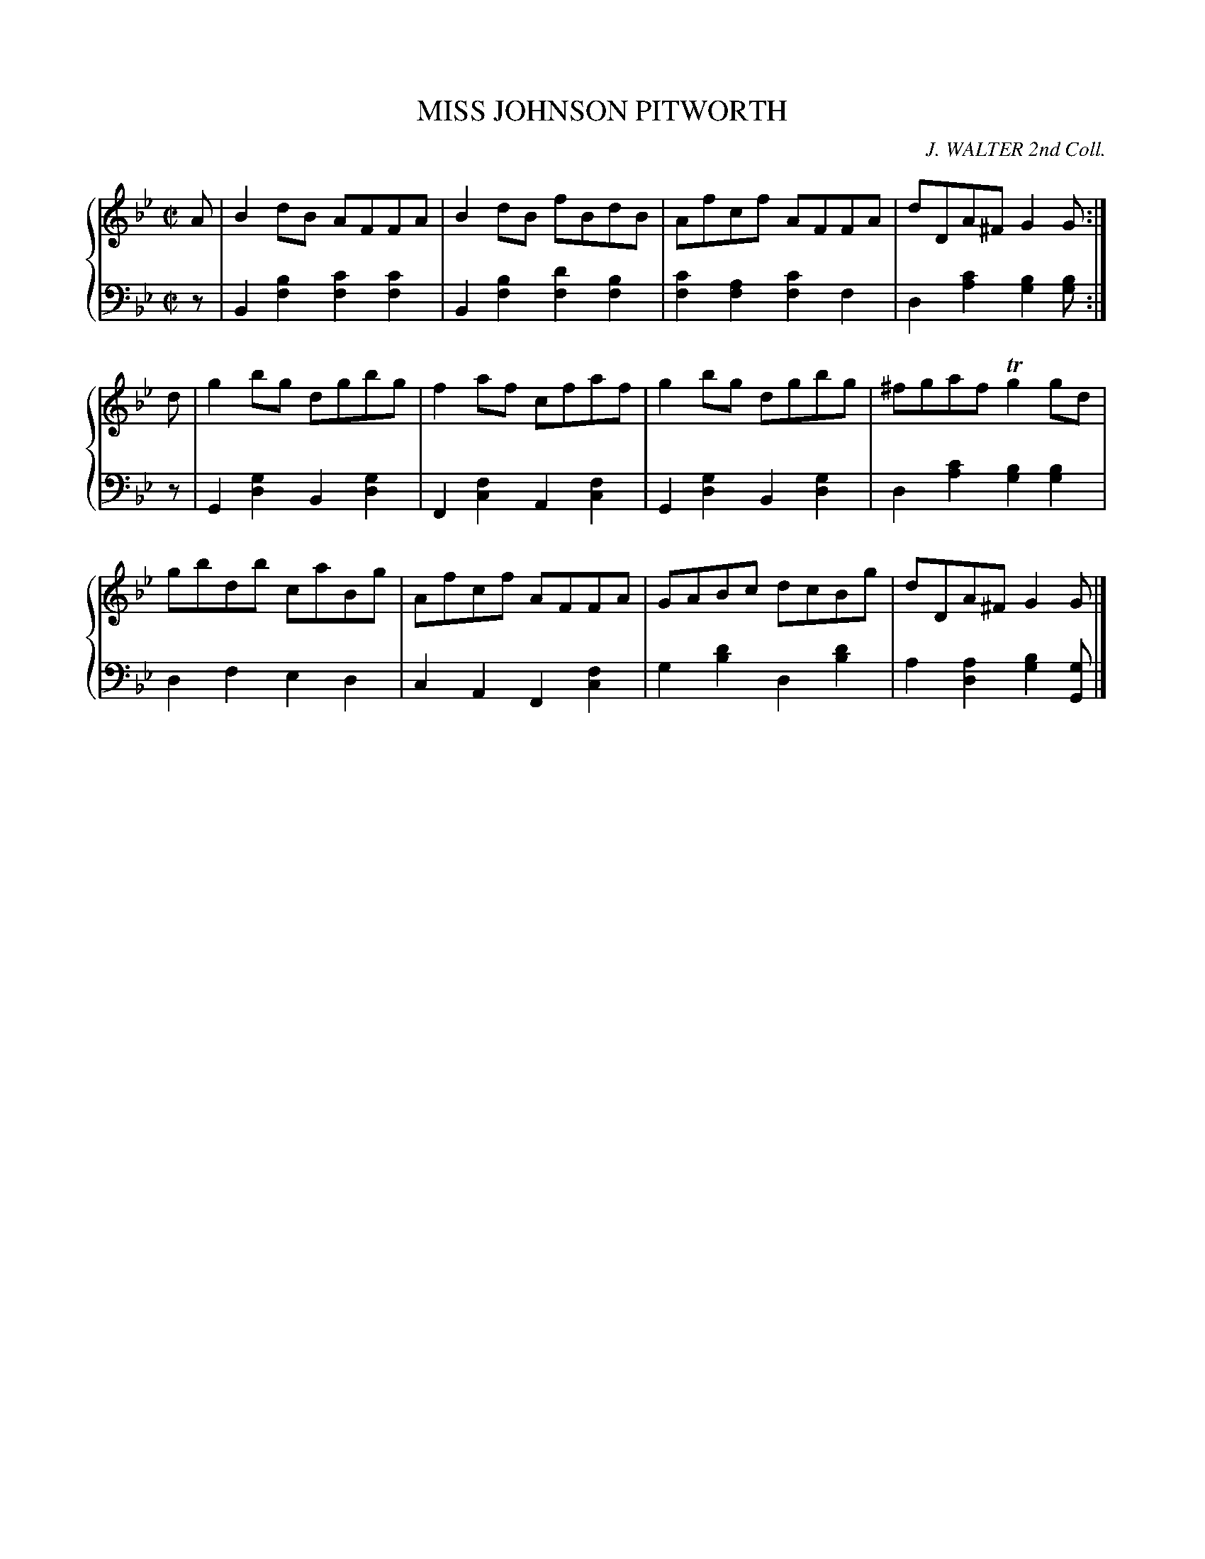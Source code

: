 X: 343
T: MISS JOHNSON PITWORTH
C: J. WALTER 2nd Coll.
R: Reel
B: Glen Collection p.34 #3
Z: 2011 John Chambers <jc:trillian.mit.edu>
M: C|
L: 1/8
V: 1 clef=treble middle=B
V: 2 clef=bass middle=d
%%score {1 | 2}
K: Gm
%
V: 1
A |\
B2dB AFFA | B2dB fBdB | Afcf AFFA | dDA^F G2G :|
d |\
g2bg dgbg | f2af cfaf | g2bg dgbg | ^fgaf Tg2gd |
gbdb caBg | Afcf AFFA | GABc dcBg | dDA^F G2G |]
%
V: 2
z |\
B2[b2f2] [c'2f2][c'2f2] | B2[b2f2] [d'2f2][b2f2] |\
[c'2f2][a2f2] [c'2f2]f2 | d2[c'2a2] [b2g2][bg] :|
z |\
G2[g2d2] B2[g2d2] | F2[f2c2] A2[f2c2] |\
G2[g2d2] B2[g2d2] | d2[c'2a2] [b2g2][b2g2] |
d2f2 e2d2 | c2A2 F2[f2c2] | g2[d'2b2] d2[d'2b2] | a2[a2d2] [b2g2][gG] |]
